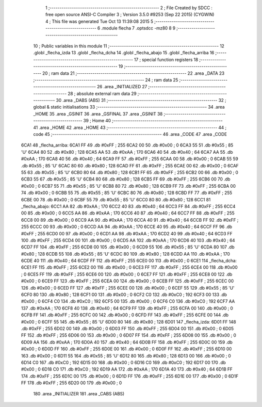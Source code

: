                               1 ;--------------------------------------------------------
                              2 ; File Created by SDCC : free open source ANSI-C Compiler
                              3 ; Version 3.5.0 #9253 (Sep 22 2015) (CYGWIN)
                              4 ; This file was generated Tue Oct 13 11:39:08 2015
                              5 ;--------------------------------------------------------
                              6 	.module flecha
                              7 	.optsdcc -mz80
                              8 	
                              9 ;--------------------------------------------------------
                             10 ; Public variables in this module
                             11 ;--------------------------------------------------------
                             12 	.globl _flecha_izda
                             13 	.globl _flecha_dcha
                             14 	.globl _flecha_abajo
                             15 	.globl _flecha_arriba
                             16 ;--------------------------------------------------------
                             17 ; special function registers
                             18 ;--------------------------------------------------------
                             19 ;--------------------------------------------------------
                             20 ; ram data
                             21 ;--------------------------------------------------------
                             22 	.area _DATA
                             23 ;--------------------------------------------------------
                             24 ; ram data
                             25 ;--------------------------------------------------------
                             26 	.area _INITIALIZED
                             27 ;--------------------------------------------------------
                             28 ; absolute external ram data
                             29 ;--------------------------------------------------------
                             30 	.area _DABS (ABS)
                             31 ;--------------------------------------------------------
                             32 ; global & static initialisations
                             33 ;--------------------------------------------------------
                             34 	.area _HOME
                             35 	.area _GSINIT
                             36 	.area _GSFINAL
                             37 	.area _GSINIT
                             38 ;--------------------------------------------------------
                             39 ; Home
                             40 ;--------------------------------------------------------
                             41 	.area _HOME
                             42 	.area _HOME
                             43 ;--------------------------------------------------------
                             44 ; code
                             45 ;--------------------------------------------------------
                             46 	.area _CODE
                             47 	.area _CODE
   6CA1                      48 _flecha_arriba:
   6CA1 FF                   49 	.db #0xFF	; 255
   6CA2 00                   50 	.db #0x00	; 0
   6CA3 55                   51 	.db #0x55	; 85	'U'
   6CA4 80                   52 	.db #0x80	; 128
   6CA5 AA                   53 	.db #0xAA	; 170
   6CA6 40                   54 	.db #0x40	; 64
   6CA7 AA                   55 	.db #0xAA	; 170
   6CA8 40                   56 	.db #0x40	; 64
   6CA9 FF                   57 	.db #0xFF	; 255
   6CAA 00                   58 	.db #0x00	; 0
   6CAB 55                   59 	.db #0x55	; 85	'U'
   6CAC 80                   60 	.db #0x80	; 128
   6CAD FF                   61 	.db #0xFF	; 255
   6CAE 00                   62 	.db #0x00	; 0
   6CAF 55                   63 	.db #0x55	; 85	'U'
   6CB0 80                   64 	.db #0x80	; 128
   6CB1 FF                   65 	.db #0xFF	; 255
   6CB2 00                   66 	.db #0x00	; 0
   6CB3 55                   67 	.db #0x55	; 85	'U'
   6CB4 80                   68 	.db #0x80	; 128
   6CB5 FF                   69 	.db #0xFF	; 255
   6CB6 00                   70 	.db #0x00	; 0
   6CB7 55                   71 	.db #0x55	; 85	'U'
   6CB8 80                   72 	.db #0x80	; 128
   6CB9 FF                   73 	.db #0xFF	; 255
   6CBA 00                   74 	.db #0x00	; 0
   6CBB 55                   75 	.db #0x55	; 85	'U'
   6CBC 80                   76 	.db #0x80	; 128
   6CBD FF                   77 	.db #0xFF	; 255
   6CBE 00                   78 	.db #0x00	; 0
   6CBF 55                   79 	.db #0x55	; 85	'U'
   6CC0 80                   80 	.db #0x80	; 128
   6CC1                      81 _flecha_abajo:
   6CC1 AA                   82 	.db #0xAA	; 170
   6CC2 40                   83 	.db #0x40	; 64
   6CC3 FF                   84 	.db #0xFF	; 255
   6CC4 00                   85 	.db #0x00	; 0
   6CC5 AA                   86 	.db #0xAA	; 170
   6CC6 40                   87 	.db #0x40	; 64
   6CC7 FF                   88 	.db #0xFF	; 255
   6CC8 00                   89 	.db #0x00	; 0
   6CC9 AA                   90 	.db #0xAA	; 170
   6CCA 40                   91 	.db #0x40	; 64
   6CCB FF                   92 	.db #0xFF	; 255
   6CCC 00                   93 	.db #0x00	; 0
   6CCD AA                   94 	.db #0xAA	; 170
   6CCE 40                   95 	.db #0x40	; 64
   6CCF FF                   96 	.db #0xFF	; 255
   6CD0 00                   97 	.db #0x00	; 0
   6CD1 AA                   98 	.db #0xAA	; 170
   6CD2 40                   99 	.db #0x40	; 64
   6CD3 FF                  100 	.db #0xFF	; 255
   6CD4 00                  101 	.db #0x00	; 0
   6CD5 AA                  102 	.db #0xAA	; 170
   6CD6 40                  103 	.db #0x40	; 64
   6CD7 FF                  104 	.db #0xFF	; 255
   6CD8 00                  105 	.db #0x00	; 0
   6CD9 55                  106 	.db #0x55	; 85	'U'
   6CDA 80                  107 	.db #0x80	; 128
   6CDB 55                  108 	.db #0x55	; 85	'U'
   6CDC 80                  109 	.db #0x80	; 128
   6CDD AA                  110 	.db #0xAA	; 170
   6CDE 40                  111 	.db #0x40	; 64
   6CDF FF                  112 	.db #0xFF	; 255
   6CE0 00                  113 	.db #0x00	; 0
   6CE1                     114 _flecha_dcha:
   6CE1 FF                  115 	.db #0xFF	; 255
   6CE2 00                  116 	.db #0x00	; 0
   6CE3 FF                  117 	.db #0xFF	; 255
   6CE4 00                  118 	.db #0x00	; 0
   6CE5 FF                  119 	.db #0xFF	; 255
   6CE6 00                  120 	.db #0x00	; 0
   6CE7 FF                  121 	.db #0xFF	; 255
   6CE8 00                  122 	.db #0x00	; 0
   6CE9 FF                  123 	.db #0xFF	; 255
   6CEA 00                  124 	.db #0x00	; 0
   6CEB FF                  125 	.db #0xFF	; 255
   6CEC 00                  126 	.db #0x00	; 0
   6CED FF                  127 	.db #0xFF	; 255
   6CEE 00                  128 	.db #0x00	; 0
   6CEF 55                  129 	.db #0x55	; 85	'U'
   6CF0 80                  130 	.db #0x80	; 128
   6CF1 00                  131 	.db #0x00	; 0
   6CF2 C0                  132 	.db #0xC0	; 192
   6CF3 00                  133 	.db #0x00	; 0
   6CF4 C0                  134 	.db #0xC0	; 192
   6CF5 00                  135 	.db #0x00	; 0
   6CF6 C0                  136 	.db #0xC0	; 192
   6CF7 AA                  137 	.db #0xAA	; 170
   6CF8 40                  138 	.db #0x40	; 64
   6CF9 FF                  139 	.db #0xFF	; 255
   6CFA 00                  140 	.db #0x00	; 0
   6CFB FF                  141 	.db #0xFF	; 255
   6CFC 00                  142 	.db #0x00	; 0
   6CFD FF                  143 	.db #0xFF	; 255
   6CFE 00                  144 	.db #0x00	; 0
   6CFF 55                  145 	.db #0x55	; 85	'U'
   6D00 80                  146 	.db #0x80	; 128
   6D01                     147 _flecha_izda:
   6D01 FF                  148 	.db #0xFF	; 255
   6D02 00                  149 	.db #0x00	; 0
   6D03 FF                  150 	.db #0xFF	; 255
   6D04 00                  151 	.db #0x00	; 0
   6D05 FF                  152 	.db #0xFF	; 255
   6D06 00                  153 	.db #0x00	; 0
   6D07 FF                  154 	.db #0xFF	; 255
   6D08 00                  155 	.db #0x00	; 0
   6D09 AA                  156 	.db #0xAA	; 170
   6D0A 40                  157 	.db #0x40	; 64
   6D0B FF                  158 	.db #0xFF	; 255
   6D0C 00                  159 	.db #0x00	; 0
   6D0D FF                  160 	.db #0xFF	; 255
   6D0E 00                  161 	.db #0x00	; 0
   6D0F FF                  162 	.db #0xFF	; 255
   6D10 00                  163 	.db #0x00	; 0
   6D11 55                  164 	.db #0x55	; 85	'U'
   6D12 80                  165 	.db #0x80	; 128
   6D13 00                  166 	.db #0x00	; 0
   6D14 C0                  167 	.db #0xC0	; 192
   6D15 00                  168 	.db #0x00	; 0
   6D16 C0                  169 	.db #0xC0	; 192
   6D17 00                  170 	.db #0x00	; 0
   6D18 C0                  171 	.db #0xC0	; 192
   6D19 AA                  172 	.db #0xAA	; 170
   6D1A 40                  173 	.db #0x40	; 64
   6D1B FF                  174 	.db #0xFF	; 255
   6D1C 00                  175 	.db #0x00	; 0
   6D1D FF                  176 	.db #0xFF	; 255
   6D1E 00                  177 	.db #0x00	; 0
   6D1F FF                  178 	.db #0xFF	; 255
   6D20 00                  179 	.db #0x00	; 0
                            180 	.area _INITIALIZER
                            181 	.area _CABS (ABS)
